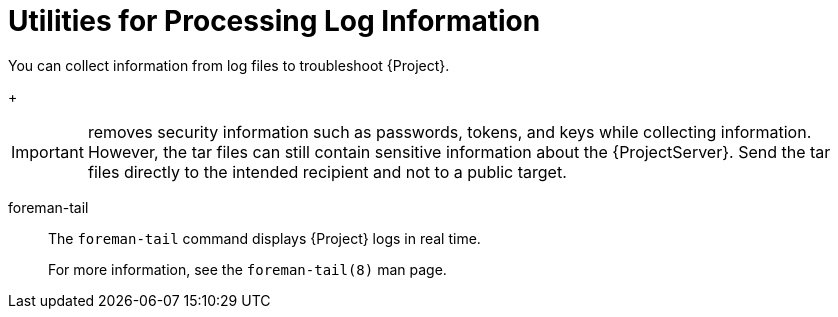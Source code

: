 [id="Utilities_for_Processing_Log_Information_{context}"]
= Utilities for Processing Log Information

You can collect information from log files to troubleshoot {Project}.

ifdef::foreman-el,katello,satellite[]
sosreport::
The `sosreport` command collects configuration and diagnostic information from a Linux system, such as the running Kernel version, loaded modules, running services, and system and service configuration files.
This output is stored in a tar file located at `/var/tmp/__sosreport-XXX-20171002230919.tar.xz__`.
+
For more information, run `sosreport --help` or see https://access.redhat.com/solutions/3592[_What is a sosreport and how can I create one?_].
endif::[]
ifdef::foreman-deb,orcharhino[]
{project-debug}::
The `{project-debug}` command collects configuration and log file data for {ProjectName}, its back-end services, and system information.
This output is stored in a tar file.
By default, the tar file is located at `/tmp/__{project-debug}-xxx.tar.xz__`.
+
Additionally, the `{project-debug}` command exports tasks run during the last 60 days.
By default, the output tar file is located at `/tmp/__task-export-xxx.tar.xz__`.
If the file is missing, see the file `/tmp/task-export.log` to learn why task export was unsuccessful.
There is no timeout when running this command.
+
For more information, run `{project-debug} -h`.
endif::[]
+
[IMPORTANT]
====
ifdef::foreman-el,katello,satellite[]
The `sosreport` command
endif::[]
ifdef::foreman-deb,orcharhino[]
The `{project-debug}` command
endif::[]
removes security information such as passwords, tokens, and keys while collecting information.
However, the tar files can still contain sensitive information about the {ProjectServer}.
Send the tar files directly to the intended recipient and not to a public target.
====

foreman-tail::
The `foreman-tail` command displays {Project} logs in real time.
+
For more information, see the `foreman-tail(8)` man page.
